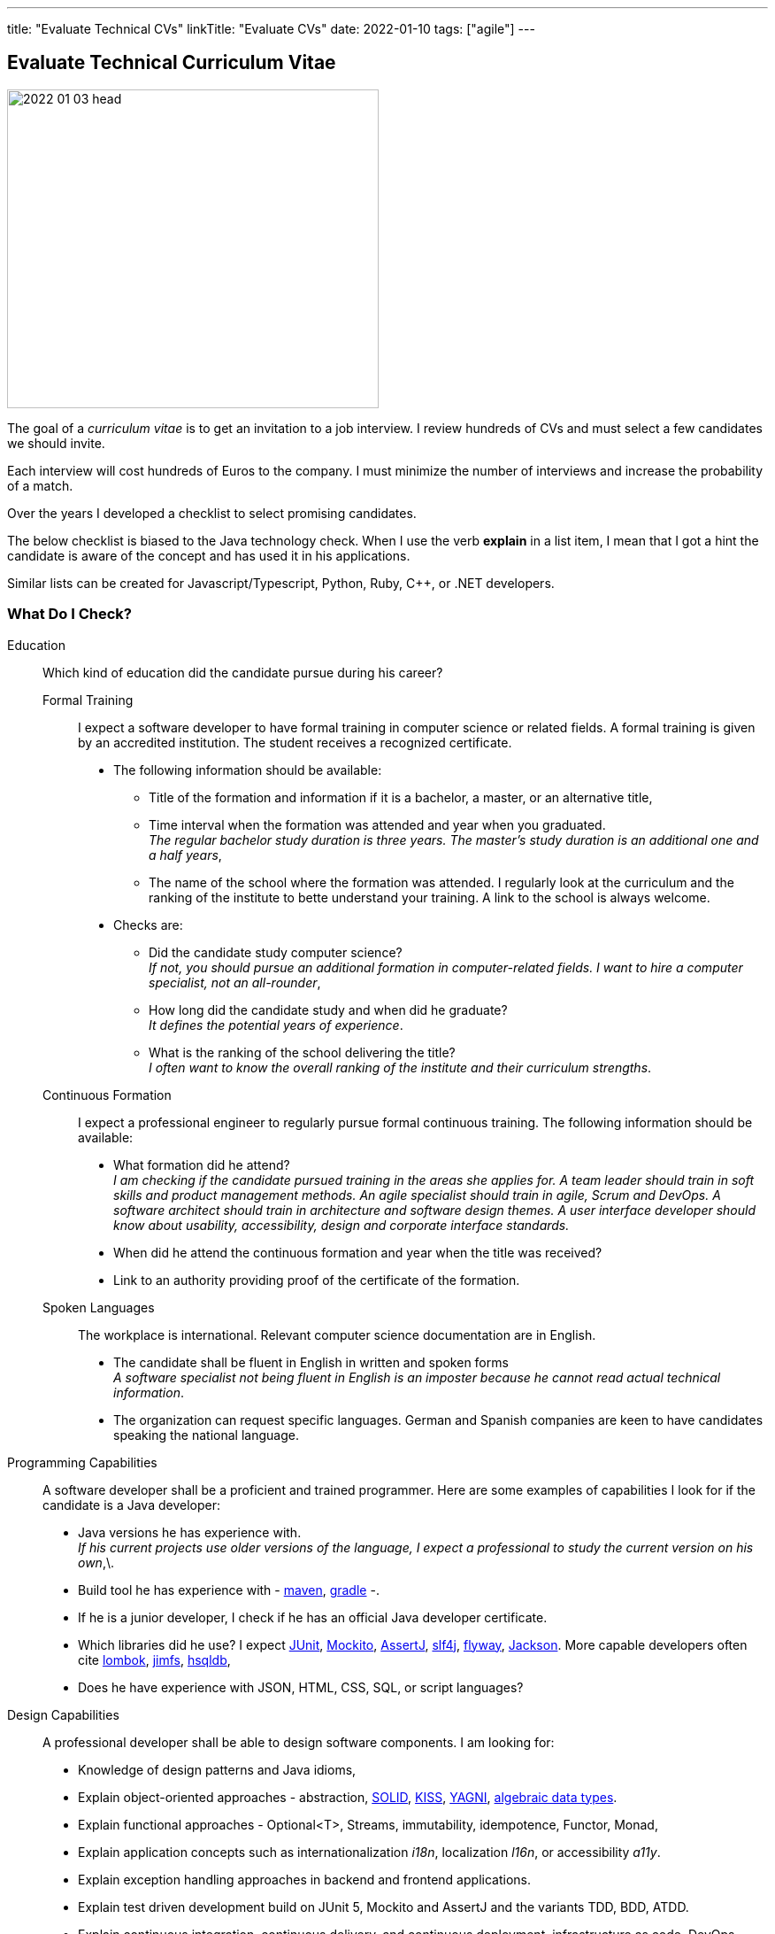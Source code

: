 ---
title: "Evaluate Technical CVs"
linkTitle: "Evaluate CVs"
date: 2022-01-10
tags: ["agile"]
---

== Evaluate Technical Curriculum Vitae
:author: Marcel Baumann
:email: <marcel.baumann@tangly.net>
:company: https://www.tangly.net/[tangly llc]

image::2022-01-03-head.jpg[width=420,height=360,role=left]

The goal of a _curriculum vitae_ is to get an invitation to a job interview.
I review hundreds of CVs and must select a few candidates we should invite.

Each interview will cost hundreds of Euros to the company.
I must minimize the number of interviews and increase the probability of a match.

Over the years I developed a checklist to select promising candidates.

The below checklist is biased to the Java technology check.
When I use the verb *explain* in a list item, I mean that I got a hint the candidate is aware of the concept and has used it in his applications.

Similar lists can be created for Javascript/Typescript, Python, Ruby, C++, or .NET developers.

=== What Do I Check?

Education:: Which kind of education did the candidate pursue during his career?
Formal Training::: I expect a software developer to have formal training in computer science or related fields.
A formal training is given by an accredited institution.
The student receives a recognized certificate.
* The following information should be available:
** Title of the formation and information if it is a bachelor, a master, or an alternative title,
** Time interval when the formation was attended and year when you graduated. +
_The regular bachelor study duration is three years.
The master's study duration is an additional one and a half years_,
** The name of the school where the formation was attended.
I regularly look at the curriculum and the ranking of the institute to bette understand your training.
A link to the school is always welcome.
* Checks are:
** Did the candidate study computer science? +
_If not, you should pursue an additional formation in computer-related fields.
I want to hire a computer specialist, not an all-rounder_,
** How long did the candidate study and when did he graduate? +
_It defines the potential years of experience_.
** What is the ranking of the school delivering the title? +
_I often want to know the overall ranking of the institute and their curriculum strengths_.
Continuous Formation::: I expect a professional engineer to regularly pursue formal continuous training.
The following information should be available:
** What formation did he attend? +
_I am checking if the candidate pursued training in the areas she applies for.
A team leader should train in soft skills and product management methods.
An agile specialist should train in agile, Scrum and DevOps.
A software architect should train in architecture and software design themes.
A user interface developer should know about usability, accessibility, design and corporate interface standards._
** When did he attend the continuous formation and year when the title was received?
** Link to an authority providing proof of the certificate of the formation.
Spoken Languages:::
The workplace is international.
Relevant computer science documentation are in English.
* The candidate shall be fluent in English in written and spoken forms +
_A software specialist not being fluent in English is an imposter because he cannot read actual technical information_.
* The organization can request specific languages.
German and Spanish companies are keen to have candidates speaking the national language.
Programming Capabilities::
A software developer shall be a proficient and trained programmer.
Here are some examples of capabilities I look for if the candidate is a Java developer:
* Java versions he has experience with. +
_If his current projects use older versions of the language, I expect a professional to study the current version on his own_,\.
* Build tool he has experience with - https://maven.apache.org/[maven], https://gradle.org/[gradle] -.
* If he is a junior developer, I check if he has an official Java developer certificate.
* Which libraries did he use?
I expect https://junit.org/junit5/[JUnit], https://site.mockito.org/[Mockito], https://assertj.github.io/doc/[AssertJ],
http://www.slf4j.org/[slf4j], https://flywaydb.org/[flyway], https://github.com/FasterXML/jackson[Jackson].
More capable developers often cite https://projectlombok.org/[lombok], https://github.com/google/jimfs[jimfs], http://hsqldb.org/[hsqldb],
* Does he have experience with JSON, HTML, CSS, SQL, or script languages?
Design Capabilities::
A professional developer shall be able to design software components.
I am looking for:
* Knowledge of design patterns and Java idioms,
* Explain object-oriented approaches - abstraction, https://en.wikipedia.org/wiki/SOLID[SOLID], https://en.wikipedia.org/wiki/KISS_principle[KISS],
https://en.wikipedia.org/wiki/You_aren%27t_gonna_need_it[YAGNI], https://en.wikipedia.org/wiki/Algebraic_data_type[algebraic data types].
* Explain functional approaches - Optional<T>, Streams, immutability, idempotence, Functor, Monad,
* Explain application concepts such as internationalization _i18n_, localization _l16n_, or accessibility _a11y_.
* Explain exception handling approaches in backend and frontend applications.
* Explain test driven development build on JUnit 5, Mockito and AssertJ and the variants TDD, BDD, ATDD.
* Explain continuous integration, continuous delivery, and continuous deployment, infrastructure as code, DevOps.
* Explain refactoring triggered by https://www.sonarlint.org/[SonarLint], https://pmd.github.io/[PMD], https://spotbugs.github.io/[SpotBugs].
Architecture Capabilities::
A professional software architect shall be able to define an application architecture.
I am looking for:
* Explain architecture patterns such as monolith, modular monolith, modular application, layered application.
* Show knowledge of architecture approach such as domain driven design, Traditional approaches such as https://en.wikipedia.org/wiki/Rational_Unified_Process[RUP].
https://en.wikipedia.org/wiki/Zachman_Framework[Zachmann] can be mentioned but are no more relevant.
* Explain the different facets of the architect role: Teacher, Coach, Mentor, Developer.
* Explain how architecture is documented (https://adr.github.io/[ADR], https://c4model.com/[C4]), static websites (Pages in GitHub, GitLab, or Bitbucket); and which notation
(https://www.omg.org/spec/UML/[UML]) or approaches can be used.
* Explain continuous architecture improvements and how it is performed - see e.g., refactoring legacy systems -.
* Explain technical debt concepts and how to mitigate technical debt in an application.
* Check if the candidate knows about https://adr.github.io/[ADR] _Architecture Design Record_, https://www.archunit.org/[ArchUnit].
* Check if a formal architecture training was performed such as https://en.wikipedia.org/wiki/Domain-driven_design[DDD],
https://www.opengroup.org/togaf[TOGAF], or https://arc42.org/[arc42].
Agile Work Capabilities::
A professional developers should know agile methods which around since this millennium:
* Check if Scrum, Kanban, Lean approaches were used in projects.
Often they only pretend because they hold a daily meeting and a retrospective.
* Check if CI/CD/CD and DevOps practices were used in projects,
* Check if understanding of refactoring and automated tests is visible and if techniques were used in projects.
Teamwork Capabilities::
* What does teamwork mean for the candidate?
* Explain pair programming, mob programming, merge requests
* Explain feature branch versus trunk based development
* Check if community of practice, coding dojo, design workshops are known concepts
* Does the candidate show a sensibility to soft factors and team building instruments?

If the position is for a team lead position I use the criteria discussed in link:../..//2021/technical-team-lead/[Techincal Team Lead] blog.

=== Goodies

LinkedIn Profile::
Digital professionals publish their career and achievements on a platform.
I like to visit your LinkedIn profile or your personal career website.
Open Source Activities::
Modern software application development relies heavily on open source libraries and frameworks.
Developers who understand how to communicate with the teams behind these projects and how to contribute improvements are worth a lot in any project.
Community Activities::
Engineers working in communities and user group members are often open, enthusiasts and have a wider network of professional acquaintances.
Blogs and Articles::
Developers taking time to write public blogs or articles show a genuine interest in helping others in their learning.
I also find very interesting to learn which technical books a candidate has read.
Other Programming Languages::
Java developers interested in Groovy, Kotlin, Scala, Clojure are often more knowledgeable and open to new approaches.

=== Game Rules

Provide a short text describing yourself and your interests::
I want to understand who the person behind the CV is and the type of work she is interested in.
Embellish, do not lie::
It is normal to show the bright side of your work experience.
Feel free to embellish your CV.
But please do not lie to me and invent capabilities you do not have.
Such a fault is a killer during the interview.
I always cross-check the CV during an interview.
Explain gaps in your CV::
I truly respect people taking off time or having encountered problems during their careers.
And I expect from you a hint to understand gaps in your career.
Experience section::
Use this section to discuss what you achieved in each of your previous roles.
Using data and numbers can help a hiring manager get a better sense of how you performed, especially because this information is verifiable.
Please add more details for the last five years.
I am not deeply interested in knowing details about a project ten years old. +
_I do not fully count experience when the project duration was below half a year.
You need time to learn the application, the team and the constraints.
Therefore, the first six months your personal learning in new approaches and technologies is quite shallow._
Explain why you apply for a specific job position::
Either you have the needed capabilities through past and current experiences or explain why you think you could take over the responsibility.
Use a spell checker::
A computer specialist not being able to use a spell checker is automatically disqualified.
Interest in improving::
You are doomed if you did not learn or formally train the last ten years.
This learning and training shall be visible in your resume.
_I look for Oracle Java Developer, advanced or professional Scrum, iSAQB (senior designer), TOGAF, and JEE (architect) certifications._
Personal information::
I like to see a picture of the candidate.
I also expect some information about the location of the candidate such as city and state.
I have a strong emphasis on building diverse teams because I am fully aware of the improved productivity.
Women must have a higher chance to get an interview and the job.
We want to equilibrate our development teams.
And I fully understand candidates not providing one due to anxiety of toxic selection processes.

=== Tips

I have the following checks to assess how current the knowledge of a candidate is.
If a candidate cites obsolete approaches, I become cautious.

* SVN has died for 10 years.
Everybody uses Git.
* https://en.wikipedia.org/wiki/Rational_Unified_Process[RUP] has died for 20 years.
* The Waterfall has died for 25 years.
* Extensive front-end requirement definition has died for 10 years.
* Big front-end architecture and design activities have died for 15 years.
* Technologies such as NetBeans, Ant, or XML are obsolete.

=== NodeJS Candidates

A NodeJS developer shall know domain-driven design, clean, refactoring, TDD, CI/CD and agile approaches.
General information, computer science, design, software architecture and agile approach requirements are similar.

The technical questions for a NodeJS person are slightly different from a Java developer:

* Which https://nodejs.org/en/[NodeJS] version is he working with?
How experienced is she with the packet manager _npm_?
* Does he have a Typescript certification?
Which version of Typescript is she using?
* Which tools did she use for quality conformance and refactoring in projects?
* Does he know standard https://owasp.org/[OWASP] approaches and why they are important in a NodeJS environment?
* Examples of object-oriented, functional programming, asynchronous and reactive approaches in Typescript code.
* Can senior developers discuss and explain threading, thread library, or async design approaches?
* Which development environment does he use to develop NodeJS code - e.g. JetBrain WebStorm -?
* Does he master https://en.wikipedia.org/wiki/MEAN_(solution_stack)[MEAN] stack - MongoDB, Express.JS, Angular, NodeJS -?
* Which experience and certification does she have with Angular or React?
* Which training or certificates does she have in user interface design, usability, or accessibility?
* Does he have experience and training in MongoDB, Mongoose, Meteor, express.js, socket.io?
* Is she experienced with integrating relational database in NodeJS backend solutions?
* Are advanced topics such as https://webassembly.org/[WebAssembly] or https://deno.land/[Deno] known?

Use hints in the project experience sections to cover the above topics.
